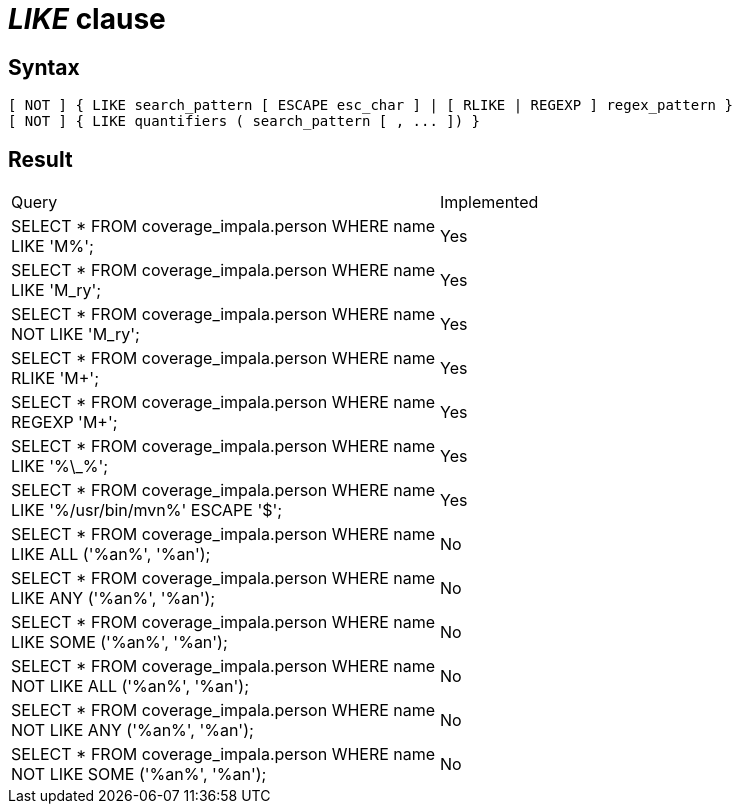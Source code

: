 = _LIKE_ clause

== Syntax

[source,sql]
----
[ NOT ] { LIKE search_pattern [ ESCAPE esc_char ] | [ RLIKE | REGEXP ] regex_pattern }
[ NOT ] { LIKE quantifiers ( search_pattern [ , ... ]) }
----

== Result

[cols="1,1"]
|===
|Query |Implemented
| SELECT * FROM coverage_impala.person WHERE name LIKE 'M%';
| Yes

| SELECT * FROM coverage_impala.person WHERE name LIKE 'M_ry';
| Yes

| SELECT * FROM coverage_impala.person WHERE name NOT LIKE 'M_ry';
| Yes

| SELECT * FROM coverage_impala.person WHERE name RLIKE 'M+';
| Yes

| SELECT * FROM coverage_impala.person WHERE name REGEXP 'M+';
| Yes

| SELECT * FROM coverage_impala.person WHERE name LIKE '%\_%';
| Yes

| SELECT * FROM coverage_impala.person WHERE name LIKE '%/usr/bin/mvn%' ESCAPE '$';
| Yes

| SELECT * FROM coverage_impala.person WHERE name LIKE ALL ('%an%', '%an');
| No

| SELECT * FROM coverage_impala.person WHERE name LIKE ANY ('%an%', '%an');
| No

| SELECT * FROM coverage_impala.person WHERE name LIKE SOME ('%an%', '%an');
| No

| SELECT * FROM coverage_impala.person WHERE name NOT LIKE ALL ('%an%', '%an');
| No

| SELECT * FROM coverage_impala.person WHERE name NOT LIKE ANY ('%an%', '%an');
| No

| SELECT * FROM coverage_impala.person WHERE name NOT LIKE SOME ('%an%', '%an');
| No

|===
